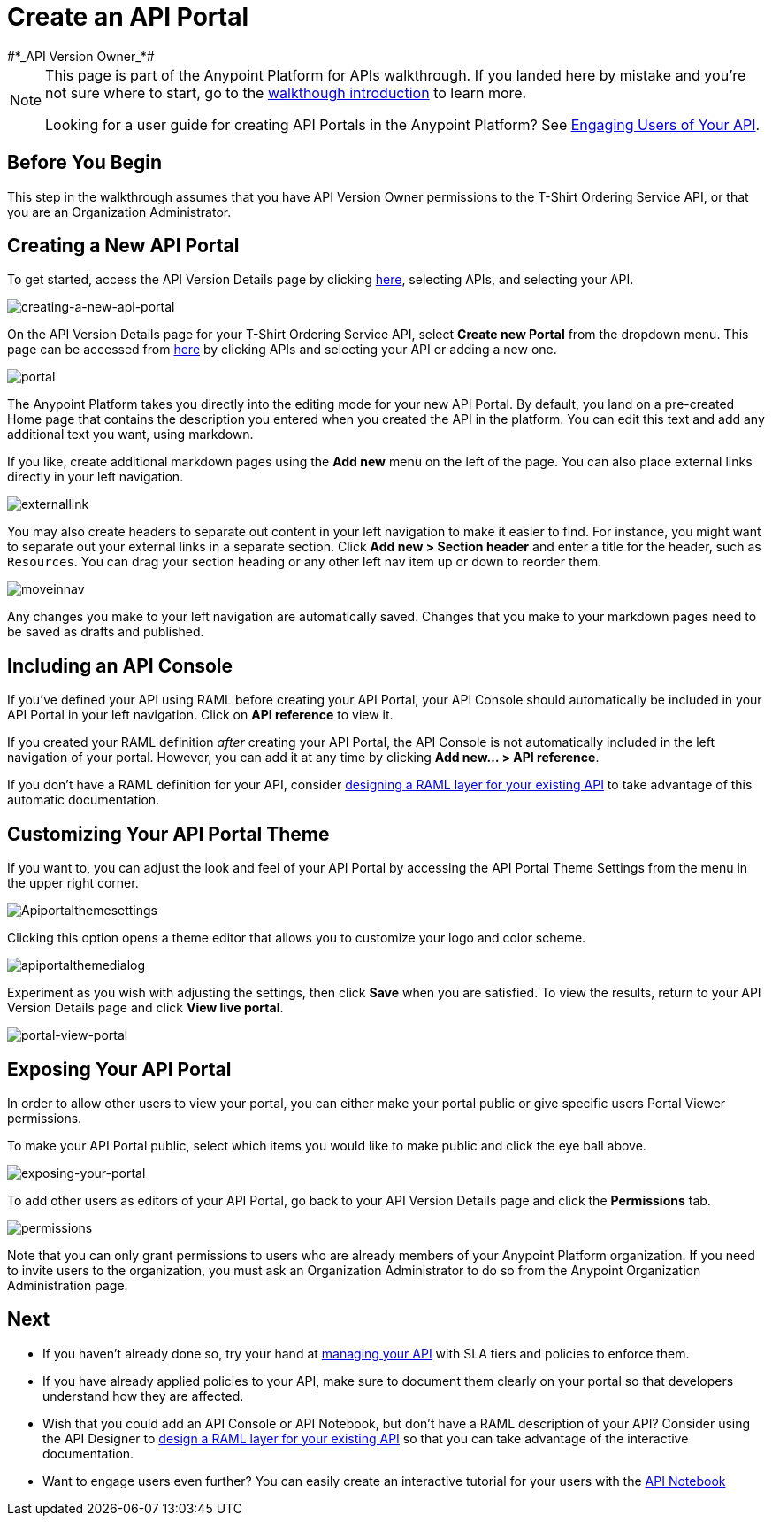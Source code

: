 = Create an API Portal
:keywords: api, portal, console, portal
#*_API Version Owner_*#

[NOTE]
====
This page is part of the Anypoint Platform for APIs walkthrough. If you landed here by mistake and you're not sure where to start, go to the link:/anypoint-platform-for-apis/anypoint-platform-for-apis-walkthrough[walkthough introduction] to learn more.

Looking for a user guide for creating API Portals in the Anypoint Platform? See link:/anypoint-platform-for-apis/engaging-users-of-your-api[Engaging Users of Your API].
====

== Before You Begin

This step in the walkthrough assumes that you have API Version Owner permissions to the T-Shirt Ordering Service API, or that you are an Organization Administrator.

== Creating a New API Portal

To get started, access the API Version Details page by clicking link:https://anypoint.mulesoft.com/[here], selecting APIs, and selecting your API.

image:creating-a-new-api-portal.png[creating-a-new-api-portal]

On the API Version Details page for your T-Shirt Ordering Service API, select *Create new Portal* from the dropdown menu. This page can be accessed from link:https://anypoint.mulesoft.com/[here] by clicking APIs and selecting your API or adding a new one.

image:portal.jpeg[portal]

The Anypoint Platform takes you directly into the editing mode for your new API Portal. By default, you land on a pre-created Home page that contains the description you entered when you created the API in the platform. You can edit this text and add any additional text you want, using markdown.

If you like, create additional markdown pages using the *Add new* menu on the left of the page. You can also place external links directly in your left navigation.

image:externallink.png[externallink]

You may also create headers to separate out content in your left navigation to make it easier to find. For instance, you might want to separate out your external links in a separate section. Click *Add new > Section header* and enter a title for the header, such as `Resources`. You can drag your section heading or any other left nav item up or down to reorder them.

image:moveinnav.png[moveinnav]

Any changes you make to your left navigation are automatically saved. Changes that you make to your markdown pages need to be saved as drafts and published.

== Including an API Console

If you've defined your API using RAML before creating your API Portal, your API Console should automatically be included in your API Portal in your left navigation. Click on *API reference* to view it.

If you created your RAML definition _after_ creating your API Portal, the API Console is not automatically included in the left navigation of your portal. However, you can add it at any time by clicking **Add new... > API reference**.

If you don't have a RAML definition for your API, consider link:/anypoint-platform-for-apis/walkthrough-design-existing[designing a RAML layer for your existing API] to take advantage of this automatic documentation.

== Customizing Your API Portal Theme

If you want to, you can adjust the look and feel of your API Portal by accessing the API Portal Theme Settings from the menu in the upper right corner.

image:Apiportalthemesettings.png[Apiportalthemesettings]

Clicking this option opens a theme editor that allows you to customize your logo and color scheme.

image:apiportalthemedialog.png[apiportalthemedialog]

Experiment as you wish with adjusting the settings, then click *Save* when you are satisfied. To view the results, return to your API Version Details page and click *View live portal*.

image:portal-view-portal.jpg[portal-view-portal]

== Exposing Your API Portal

In order to allow other users to view your portal, you can either make your portal public or give specific users Portal Viewer permissions.

To make your API Portal public, select which items you would like to make public and click the eye ball above.

image:exposing-your-portal.png[exposing-your-portal]

To add other users as editors of your API Portal, go back to your API Version Details page and click the *Permissions* tab.

image:permissions.jpeg[permissions]

Note that you can only grant permissions to users who are already members of your Anypoint Platform organization. If you need to invite users to the organization, you must ask an Organization Administrator to do so from the Anypoint Organization Administration page. +

== Next

* If you haven't already done so, try your hand at link:/anypoint-platform-for-apis/walkthrough-manage[managing your API] with SLA tiers and policies to enforce them.
* If you have already applied policies to your API, make sure to document them clearly on your portal so that developers understand how they are affected.
* Wish that you could add an API Console or API Notebook, but don't have a RAML description of your API? Consider using the API Designer to link:/anypoint-platform-for-apis/walkthrough-design-existing[design a RAML layer for your existing API] so that you can take advantage of the interactive documentation.
* Want to engage users even further? You can easily create an interactive tutorial for your users with the link:/anypoint-platform-for-apis/walkthrough-notebook[API Notebook]
